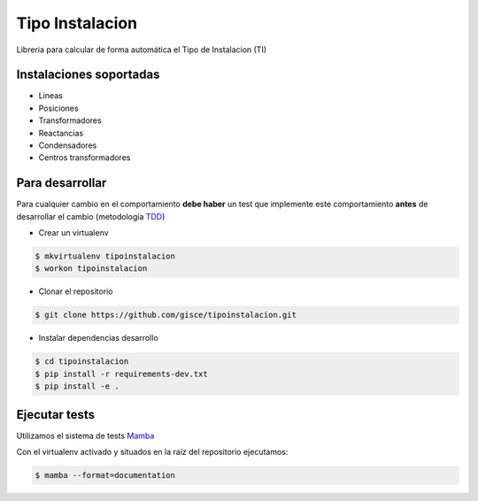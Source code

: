 Tipo Instalacion
================
.. image:: https://travis-ci.org/gisce/tipoinstalacion.svg?branch=master
    :target: https://travis-ci.org/gisce/tipoinstalacion

Libreria para calcular de forma automática el Tipo de Instalacion (TI)

Instalaciones soportadas
------------------------

- Lineas
- Posiciones
- Transformadores
- Reactancias
- Condensadores
- Centros transformadores

Para desarrollar
----------------

Para cualquier cambio en el comportamiento **debe haber** un test que implemente este
comportamiento **antes** de desarrollar el cambio (metodología `TDD <https://en.wikipedia.org/wiki/Test-driven_development>`_)

- Crear un virtualenv

.. code-block:: shell

    $ mkvirtualenv tipoinstalacion
    $ workon tipoinstalacion


- Clonar el repositorio

.. code-block:: shell

    $ git clone https://github.com/gisce/tipoinstalacion.git


- Instalar dependencias desarrollo

.. code-block:: shell

    $ cd tipoinstalacion
    $ pip install -r requirements-dev.txt
    $ pip install -e .

Ejecutar tests
--------------
Utilizamos el sistema de tests `Mamba <http://nestorsalceda.github.io/mamba/>`_

Con el virtualenv activado y situados en la raíz del repositorio ejecutamos:

.. code-block:: shell

    $ mamba --format=documentation
